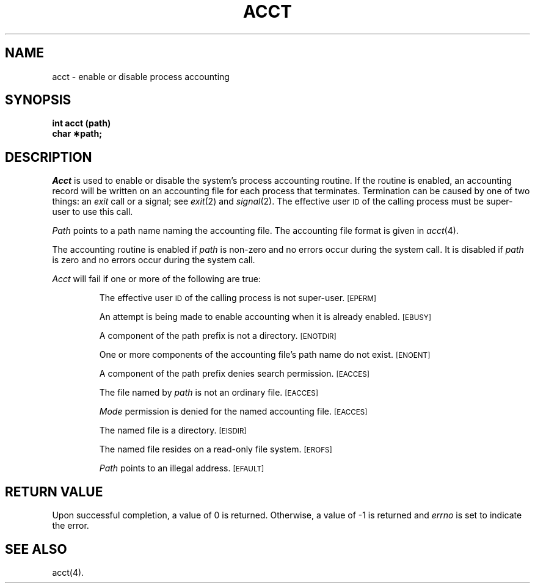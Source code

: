 .TH ACCT 2
.SH NAME
acct \- enable or disable process accounting
.SH SYNOPSIS
.B int acct (path)
.br
.B char \(**path;
.SH DESCRIPTION
.I Acct\^
is used to enable or disable the system's process accounting routine.
If the routine is enabled, an accounting record will be written on an
accounting file for each process that terminates.
Termination can be caused by one of two things: an
.I exit\^
call or a signal; see
.IR exit "(2) and " signal (2).
The effective user
.SM ID
of the calling process must be super-user to use this call.
.PP
.I Path\^
points to a path name naming the accounting file.
The accounting file format is given in
.IR acct (4).
.PP
The accounting routine is enabled if
.I path\^
is non-zero and no errors occur during the system call.
It is disabled if
.I path\^
is zero and no errors occur during the system call.
.PP
.I Acct\^
will fail if one or more of the following are true:
.IP
The effective user
.SM ID
of the calling process is not super-user.
.SM
\%[EPERM]
.IP
An attempt is being made to enable accounting when it is already enabled.
.SM
\%[EBUSY]
.IP
A component of the path prefix is not a directory.
.SM
\%[ENOTDIR]
.IP
One or more components of the accounting file's path name do not exist.
.SM
\%[ENOENT]
.IP
A component of the
path prefix
denies search permission.
.SM
\%[EACCES]
.IP
The file named by
.I path\^
is not an ordinary file.
.SM
\%[EACCES]
.IP
.I Mode\^
permission is denied for the named accounting file.
.SM
\%[EACCES]
.IP
The named file is a directory.
.SM
\%[EISDIR]
.IP
The named file resides on a read-only file system.
.SM
\%[EROFS]
.IP
.I Path\^
points to an illegal address.
.SM
\%[EFAULT]
.SH "RETURN VALUE"
Upon successful completion, a value of 0 is returned. Otherwise, a
value of \-1 is returned and
.I errno\^
is set to indicate the error.
.SH SEE ALSO
acct(4).
.\"	@(#)acct.2	5.2 of 5/18/82
